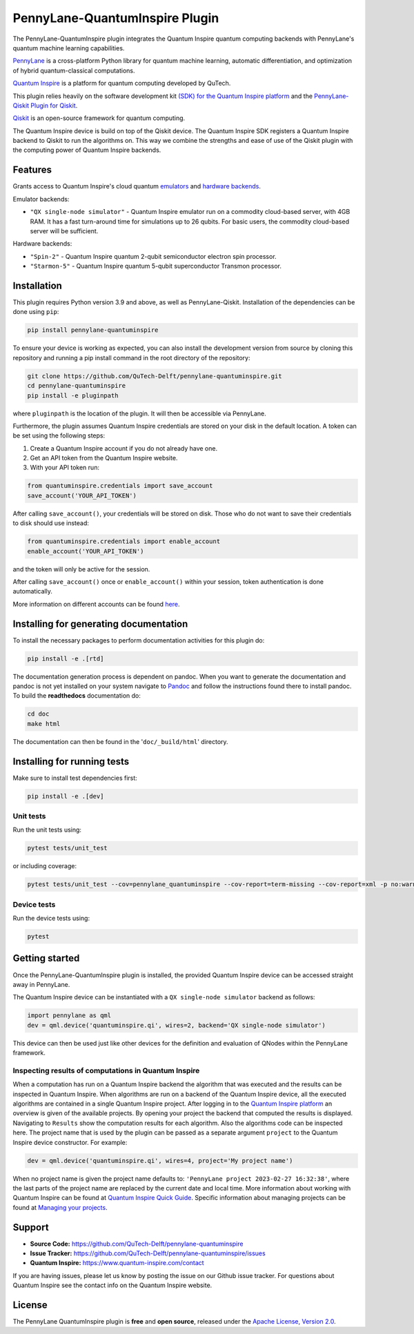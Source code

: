 PennyLane-QuantumInspire Plugin
###############################

.. image:: https://img.shields.io/github/license/qutech-delft/pennylane-quantuminspire.svg?
    :alt: License
    :target: https://opensource.org/licenses/Apache-2.0

.. image:: https://img.shields.io/readthedocs/pennylane-quantuminspire.svg?logo=read-the-docs&style=flat-square
    :alt: Read the Docs
    :target: https://pennylane-quantuminspire.readthedocs.io

.. header-start-inclusion-marker-do-not-remove

The PennyLane-QuantumInspire plugin integrates the Quantum Inspire quantum computing backends
with PennyLane's quantum machine learning capabilities.

`PennyLane <https://pennylane.readthedocs.io/en/stable/>`_ is a cross-platform Python library for quantum machine
learning, automatic differentiation, and optimization of hybrid quantum-classical computations.

`Quantum Inspire <https://www.quantum-inspire.com/>`_ is a platform for quantum computing developed by QuTech.

This plugin relies heavily on the software development kit `(SDK) for the Quantum Inspire platform <https://github.com/QuTech-Delft/quantuminspire>`_
and the `PennyLane-Qiskit Plugin for Qiskit <https://github.com/PennyLaneAI/pennylane-qiskit>`_.

`Qiskit <https://qiskit.org/documentation/>`_ is an open-source framework for quantum computing.

The Quantum Inspire device is build on top of the Qiskit device. The Quantum Inspire SDK registers a Quantum Inspire
backend to Qiskit to run the algorithms on. This way we combine the strengths and ease of use of the Qiskit plugin
with the computing power of Quantum Inspire backends.

.. header-end-inclusion-marker-do-not-remove

Features
========

Grants access to Quantum Inspire's cloud quantum `emulators <https://www.quantum-inspire.com/kbase/emulator-backends/>`_
and `hardware backends <https://www.quantum-inspire.com/kbase/hardware-backends/>`_.

Emulator backends:

* ``"QX single-node simulator"`` - Quantum Inspire emulator run on a commodity cloud-based server, with 4GB RAM. It has a fast turn-around time for simulations up to 26 qubits. For basic users, the commodity cloud-based server will be sufficient.

Hardware backends:

* ``"Spin-2"`` - Quantum Inspire quantum 2-qubit semiconductor electron spin processor.
* ``"Starmon-5"`` - Quantum Inspire quantum 5-qubit superconductor Transmon processor.

.. installation-start-inclusion-marker-do-not-remove

Installation
============

This plugin requires Python version 3.9 and above, as well as PennyLane-Qiskit. Installation of the dependencies can
be done using ``pip``:

.. code-block:: bash

    pip install pennylane-quantuminspire

To ensure your device is working as expected, you can also install the development version from source by cloning
this repository and running a pip install command in the root directory of the repository:

.. code-block:: bash

    git clone https://github.com/QuTech-Delft/pennylane-quantuminspire.git
    cd pennylane-quantuminspire
    pip install -e pluginpath

where ``pluginpath`` is the location of the plugin. It will then be accessible via PennyLane.

Furthermore, the plugin assumes Quantum Inspire credentials are stored on your disk in the default location.
A token can be set using the following steps:

1. Create a Quantum Inspire account if you do not already have one.
2. Get an API token from the Quantum Inspire website.
3. With your API token run:

.. code-block:: python

    from quantuminspire.credentials import save_account
    save_account('YOUR_API_TOKEN')

After calling ``save_account()``, your credentials will be stored on disk.
Those who do not want to save their credentials to disk should use instead:

.. code-block:: python

   from quantuminspire.credentials import enable_account
   enable_account('YOUR_API_TOKEN')

and the token will only be active for the session.

After calling ``save_account()`` once or ``enable_account()`` within your session, token authentication is done
automatically.

More information on different accounts can be found `here <https://www.quantum-inspire.com/kbase/accounts/#account-privileges>`_.

Installing for generating documentation
=======================================

To install the necessary packages to perform documentation activities for this plugin do:

.. code-block:: bash

    pip install -e .[rtd]

The documentation generation process is dependent on pandoc. When you want to generate the
documentation and pandoc is not yet installed on your system navigate
to `Pandoc <https://pandoc.org/installing.html>`_ and follow the instructions found there to install pandoc.
To build the **readthedocs** documentation do:

.. code-block:: bash

    cd doc
    make html

The documentation can then be found in the '``doc/_build/html``' directory.

Installing for running tests
============================

Make sure to install test dependencies first:

.. code-block:: bash

    pip install -e .[dev]

Unit tests
~~~~~~~~~~

Run the unit tests using:

.. code-block:: bash

    pytest tests/unit_test

or including coverage:

.. code-block:: bash

    pytest tests/unit_test --cov=pennylane_quantuminspire --cov-report=term-missing --cov-report=xml -p no:warnings --tb=native

Device tests
~~~~~~~~~~~~

Run the device tests using:

.. code-block:: bash

    pytest

.. installation-end-inclusion-marker-do-not-remove

.. getting-started-start-inclusion-marker-do-not-remove

Getting started
===============

Once the PennyLane-QuantumInspire plugin is installed, the provided Quantum Inspire device can be accessed straight
away in PennyLane.

The Quantum Inspire device can be instantiated with a ``QX single-node simulator`` backend as follows:

.. code-block:: python

    import pennylane as qml
    dev = qml.device('quantuminspire.qi', wires=2, backend='QX single-node simulator')

This device can then be used just like other devices for the definition and evaluation of QNodes within the
PennyLane framework.

Inspecting results of computations in Quantum Inspire
~~~~~~~~~~~~~~~~~~~~~~~~~~~~~~~~~~~~~~~~~~~~~~~~~~~~~

When a computation has run on a Quantum Inspire backend the algorithm that was executed and the results can be
inspected in Quantum Inspire.
When algorithms are run on a backend of the Quantum Inspire device, all the executed algorithms are contained in a
single Quantum Inspire project.
After logging in to the `Quantum Inspire platform <https://www.quantum-inspire.com>`_ an overview is given of the
available projects. By opening your project the backend that computed the results is displayed. Navigating to
``Results`` show the computation results for each algorithm. Also the algorithms code can be inspected here.
The project name that is used by the plugin can be passed as a separate argument ``project`` to the Quantum
Inspire device constructor. For example:

.. code-block:: python

    dev = qml.device('quantuminspire.qi', wires=4, project='My project name')

When no project name is given the project name defaults to: ``'PennyLane project 2023-02-27 16:32:38'``, where the last
parts of the project name are replaced by the current date and local time.
More information about working with Quantum Inspire can be found at
`Quantum Inspire Quick Guide <https://www.quantum-inspire.com/kbase/quick-guide/>`_. Specific information about
managing projects can be found at
`Managing your projects <https://www.quantum-inspire.com/kbase/managing-your-projects/>`_.

.. getting-started-end-inclusion-marker-do-not-remove
.. support-start-inclusion-marker-do-not-remove

Support
=======

- **Source Code:** https://github.com/QuTech-Delft/pennylane-quantuminspire
- **Issue Tracker:** https://github.com/QuTech-Delft/pennylane-quantuminspire/issues
- **Quantum Inspire:** https://www.quantum-inspire.com/contact

If you are having issues, please let us know by posting the issue on our Github issue tracker. For questions about
Quantum Inspire see the contact info on the Quantum Inspire website.

.. support-end-inclusion-marker-do-not-remove

.. license-start-inclusion-marker-do-not-remove

License
=======

The PennyLane QuantumInspire plugin is **free** and **open source**, released under
the `Apache License, Version 2.0 <https://www.apache.org/licenses/LICENSE-2.0>`_.

.. license-end-inclusion-marker-do-not-remove

